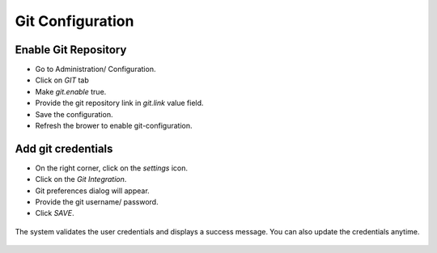 Git Configuration
===================

Enable Git Repository
----------------------

- Go to Administration/ Configuration.
- Click on `GIT` tab
- Make `git.enable` true.
- Provide the git repository link in `git.link` value field.
- Save the configuration.
- Refresh the brower to enable git-configuration.

.. figure:: ../../_assets/git/enable-git.png
   :alt: GitEnable
   :width: 60%

Add git credentials
---------------------

- On the right corner, click on the `settings` icon.
- Click on the `Git Integration`.
- Git preferences dialog will appear.
- Provide the git username/ password.
- Click `SAVE`.

.. figure:: ../../_assets/git/git-credentials.png
   :alt: GitCredentials
   :width: 60%

The system validates the user credentials and displays a success message.
You can also update the credentials anytime.

.. figure:: ../../_assets/git/git-cred-update-success.png
   :alt: Success
   :width: 60%


